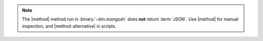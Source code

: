 .. note::

   The |method| method run in :binary:`~bin.mongosh` does
   **not** return :term:`JSON`. Use |method| for manual inspection, and
   |method-alternative| in scripts.

